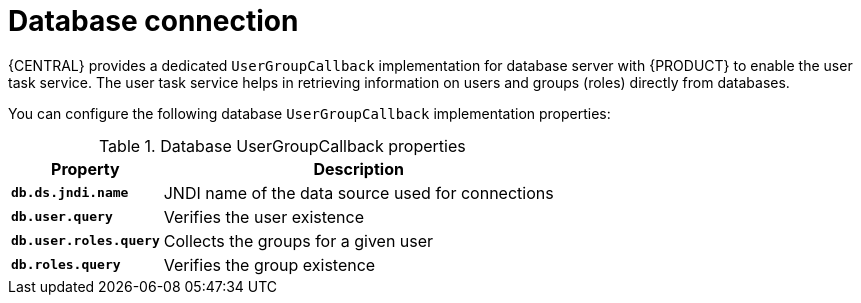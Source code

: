 [id='managing-business-central-database-connection-con']
= Database connection

{CENTRAL} provides a dedicated `UserGroupCallback` implementation for database server with {PRODUCT} to enable the user task service. The user task service helps in retrieving information on users and groups (roles) directly from databases.

You can configure the following database `UserGroupCallback` implementation properties:

[caption="Table 1. "]
.Database UserGroupCallback properties
[%header,cols=2]
[%autowidth]
|===
|Property |Description

|`*db.ds.jndi.name*` |JNDI name of the data source used for connections

|`*db.user.query*` |Verifies the user existence

|`*db.user.roles.query*` |Collects the groups for a given user

|`*db.roles.query*` |Verifies the group existence

|===
